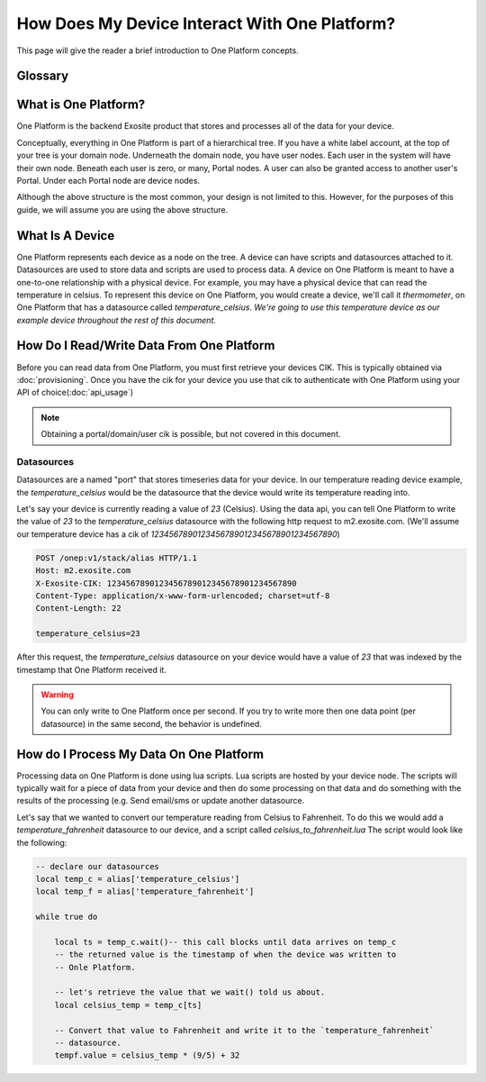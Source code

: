 ##############################################
How Does My Device Interact With One Platform?
##############################################
This page will give the reader a brief introduction to One Platform concepts.


Glossary
--------
.. glossary::
    One Platform
        An Exosite product that stores and processes data for your devices.
    
    Device
        Represented by a node in the One Platform tree.
    
    Datasource
        A device can have zero, or many , datasources attached to it.  
    
    CIK
        A 40 character hexadecimal string that is used to authenticate as a 
        node in the One Platform.  With the CIK, you can read/write data to a
        node, or any of its children
    
    RID
        A 40 character hexadecimal string that uniquely represents a node in the
        One Platform.  The RID never changes during the life of the node.
    
    Portals
        A grpahical frontend for managing users and resources on the Exosite
        One Platform.
    
    Scripts
        A lua script that processes data on the Exosite One Platform
    
    Datasources
        A named resource underneath a device that the device can write data to
        (e.g. temperature, humidity...)
   
What is One Platform?
--------------------- 
One Platform is the backend Exosite product that stores and processes all of
the data for your device.

Conceptually, everything in One Platform is part of a hierarchical tree.  If you
have a white label account, at the top of your tree is your domain node.  
Underneath the domain node, you have user nodes.  Each user in the system will
have their own node.  Beneath each user is zero, or many, Portal nodes.  A user
can also be granted access to another user's Portal.  Under each Portal node 
are device nodes.  

.. image:: _static/one_p_tree.png

Although the above structure is the most common, your design is not limited to
this.  However, for the purposes of this guide, we will assume you are using the
above structure.

What Is A Device
----------------
One Platform represents each device as a node on the tree.  A device can have
scripts and datasources attached to it.  Datasources are used to store data and
scripts are used to process data.  A device on One Platform is meant to have a 
one-to-one relationship with a physical device.  For example, you may have a
physical device that can read the temperature in celsius.  To represent this device on
One Platform, you would create a device, we'll call it `thermometer`, on One 
Platform that has a datasource called `temperature_celsius`.  *We're going to
use this temperature device as our example device throughout the rest of this
document.*


How Do I Read/Write Data From One Platform
------------------------------------------
Before you can read data from One Platform, you must first retrieve your devices
CIK.  This is typically obtained via :doc:`provisioning`.  Once you have the cik
for your device you use that cik to authenticate with One Platform using your
API of choice(:doc:`api_usage`)

.. note::
    Obtaining a portal/domain/user cik is possible, but not covered in this document.

Datasources
"""""""""""
Datasources are a named "port" that stores timeseries data for your device.  In
our temperature reading device example, the `temperature_celsius` would be the
datasource that the device would write its temperature reading into.

Let's say your device is currently reading a value of `23` (Celsius).  Using the
data api, you can tell One Platform to write the value of `23` to the `temperature_celsius`
datasource with the following http request to m2.exosite.com. (We'll assume our
temperature device has a cik of `1234567890123456789012345678901234567890`)

.. code-block:: http

    POST /onep:v1/stack/alias HTTP/1.1 
    Host: m2.exosite.com 
    X-Exosite-CIK: 1234567890123456789012345678901234567890
    Content-Type: application/x-www-form-urlencoded; charset=utf-8 
    Content-Length: 22
    
    temperature_celsius=23

After this request, the `temperature_celsius` datasource on your device would
have a value of `23` that was indexed by the timestamp that One Platform
received it.

.. warning::
    You can only write to One Platform once per second.  If you try to write more
    then one data point (per datasource) in the same second, the behavior is undefined.
    
How do I Process My Data On One Platform
----------------------------------------
Processing data on One Platform is done using lua scripts.  Lua scripts are hosted
by your device node.  The scripts will typically wait for a piece of data from
your device and then do some processing on that data and do something with the
results of the processing (e.g. Send email/sms or update another datasource.

Let's say that we wanted to convert our temperature reading from Celsius to Fahrenheit.
To do this we would add a `temperature_fahrenheit` datasource to our device, and
a script called `celsius_to_fahrenheit.lua`  The script would look like the
following:

.. code-block:: lua

    -- declare our datasources
    local temp_c = alias['temperature_celsius']
    local temp_f = alias['temperature_fahrenheit']

    while true do
        
        local ts = temp_c.wait()-- this call blocks until data arrives on temp_c
        -- the returned value is the timestamp of when the device was written to
        -- Onle Platform.
        
        -- let's retrieve the value that we wait() told us about.
        local celsius_temp = temp_c[ts]
        
        -- Convert that value to Fahrenheit and write it to the `temperature_fahrenheit`
        -- datasource.
        tempf.value = celsius_temp * (9/5) + 32
    

    
